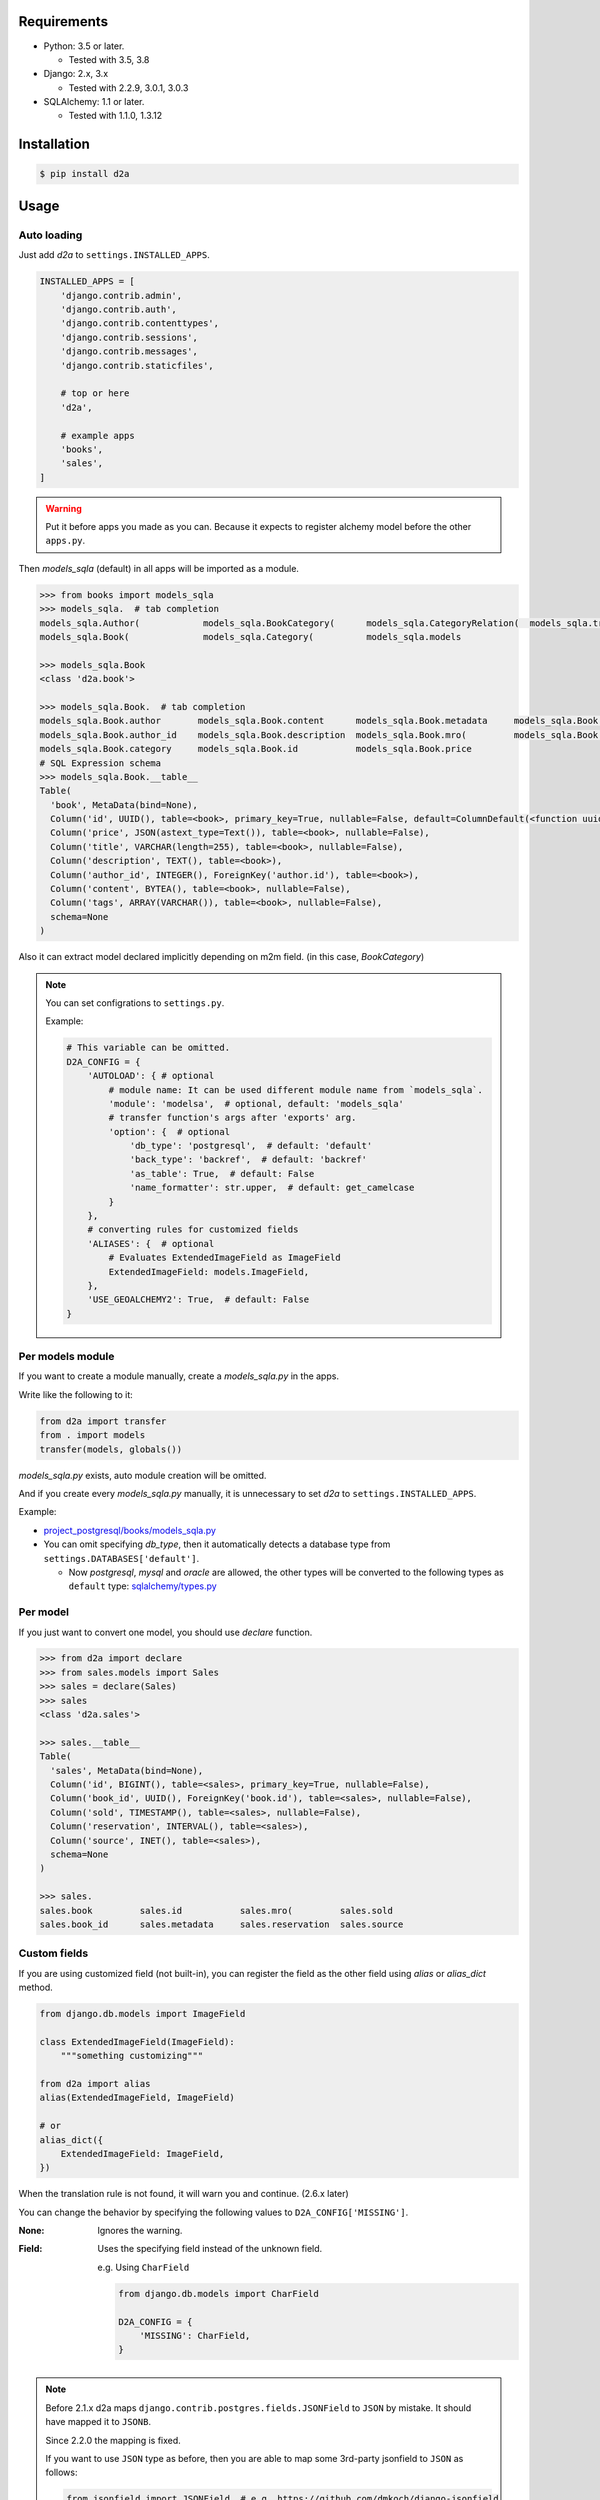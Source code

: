.. image:: https://badge.fury.io/py/d2a.svg
  :target: https://badge.fury.io/py/d2a

.. image:: https://github.com/walkframe/d2a/workflows/master/badge.svg
  :target: https://github.com/walkframe/d2a/actions

.. image:: https://img.shields.io/pypi/dm/d2a.svg
  :target: https://pypi.org/project/d2a/

.. image:: https://img.shields.io/badge/License-MIT-blue.svg
  :target: https://opensource.org/licenses/MIT

Requirements
============
- Python: 3.5 or later.

  - Tested with 3.5, 3.8

- Django: 2.x, 3.x
  
  - Tested with 2.2.9, 3.0.1, 3.0.3

- SQLAlchemy: 1.1 or later.

  - Tested with 1.1.0, 1.3.12

Installation
============

.. code:: bash

  $ pip install d2a

Usage
=====

Auto loading
------------
Just add `d2a` to ``settings.INSTALLED_APPS``.

.. code-block:: python

  INSTALLED_APPS = [
      'django.contrib.admin',
      'django.contrib.auth',
      'django.contrib.contenttypes',
      'django.contrib.sessions',
      'django.contrib.messages',
      'django.contrib.staticfiles',
  
      # top or here
      'd2a',

      # example apps
      'books',
      'sales',
  ]

.. warning::

  Put it before apps you made as you can.
  Because it expects to register alchemy model before the other ``apps.py``.

Then `models_sqla` (default) in all apps will be imported as a module.

.. code:: python

  >>> from books import models_sqla
  >>> models_sqla.  # tab completion
  models_sqla.Author(            models_sqla.BookCategory(      models_sqla.CategoryRelation(  models_sqla.transfer(
  models_sqla.Book(              models_sqla.Category(          models_sqla.models
  
  >>> models_sqla.Book
  <class 'd2a.book'>
  
  >>> models_sqla.Book.  # tab completion
  models_sqla.Book.author       models_sqla.Book.content      models_sqla.Book.metadata     models_sqla.Book.tags
  models_sqla.Book.author_id    models_sqla.Book.description  models_sqla.Book.mro(         models_sqla.Book.title
  models_sqla.Book.category     models_sqla.Book.id           models_sqla.Book.price
  # SQL Expression schema
  >>> models_sqla.Book.__table__
  Table(
    'book', MetaData(bind=None), 
    Column('id', UUID(), table=<book>, primary_key=True, nullable=False, default=ColumnDefault(<function uuid4 at 0x7f3cebe7e598>)), 
    Column('price', JSON(astext_type=Text()), table=<book>, nullable=False), 
    Column('title', VARCHAR(length=255), table=<book>, nullable=False), 
    Column('description', TEXT(), table=<book>),
    Column('author_id', INTEGER(), ForeignKey('author.id'), table=<book>), 
    Column('content', BYTEA(), table=<book>, nullable=False), 
    Column('tags', ARRAY(VARCHAR()), table=<book>, nullable=False), 
    schema=None
  )

Also it can extract model declared implicitly depending on m2m field.
(in this case, `BookCategory`)

.. note::

  You can set configrations to ``settings.py``.

  Example:

  .. code-block:: python

    # This variable can be omitted.
    D2A_CONFIG = {
        'AUTOLOAD': { # optional
            # module name: It can be used different module name from `models_sqla`.
            'module': 'modelsa',  # optional, default: 'models_sqla'
            # transfer function's args after 'exports' arg.
            'option': {  # optional
                'db_type': 'postgresql',  # default: 'default'
                'back_type': 'backref',  # default: 'backref'
                'as_table': True,  # default: False
                'name_formatter': str.upper,  # default: get_camelcase
            }
        },
        # converting rules for customized fields
        'ALIASES': {  # optional
            # Evaluates ExtendedImageField as ImageField
            ExtendedImageField: models.ImageField,
        },
        'USE_GEOALCHEMY2': True,  # default: False
    }


Per models module
-----------------
If you want to create a module manually, create a `models_sqla.py` in the apps.

Write like the following to it:

.. code-block:: python3

  from d2a import transfer
  from . import models
  transfer(models, globals())

`models_sqla.py` exists, auto module creation will be omitted.

And if you create every `models_sqla.py` manually,
it is unnecessary to set `d2a` to ``settings.INSTALLED_APPS``.

Example:

- `project_postgresql/books/models_sqla.py <https://github.com/walkframe/d2a/blob/master/project_postgresql/books/models_sqla.py>`_
- You can omit specifying `db_type`, then it automatically detects a database type from ``settings.DATABASES['default']``.

  - Now `postgresql`, `mysql` and `oracle` are allowed,
    the other types will be converted to the following types as ``default`` type: 
    `sqlalchemy/types.py <https://github.com/zzzeek/sqlalchemy/blob/master/lib/sqlalchemy/types.py>`_

Per model
---------
If you just want to convert one model, you should use `declare` function.

.. code:: python

  >>> from d2a import declare
  >>> from sales.models import Sales
  >>> sales = declare(Sales)
  >>> sales
  <class 'd2a.sales'>
  
  >>> sales.__table__
  Table(
    'sales', MetaData(bind=None), 
    Column('id', BIGINT(), table=<sales>, primary_key=True, nullable=False), 
    Column('book_id', UUID(), ForeignKey('book.id'), table=<sales>, nullable=False), 
    Column('sold', TIMESTAMP(), table=<sales>, nullable=False), 
    Column('reservation', INTERVAL(), table=<sales>), 
    Column('source', INET(), table=<sales>), 
    schema=None
  )
  
  >>> sales.
  sales.book         sales.id           sales.mro(         sales.sold
  sales.book_id      sales.metadata     sales.reservation  sales.source


Custom fields
-------------
If you are using customized field (not built-in),
you can register the field as the other field using `alias` or `alias_dict` method.

.. code:: python

  from django.db.models import ImageField
  
  class ExtendedImageField(ImageField):
      """something customizing"""
  
  from d2a import alias
  alias(ExtendedImageField, ImageField)

  # or
  alias_dict({
      ExtendedImageField: ImageField,
  })

When the translation rule is not found, it will warn you and continue. (2.6.x later)

You can change the behavior by specifying the following values to ``D2A_CONFIG['MISSING']``.

:None: Ignores the warning.  
:Field: Uses the specifying field instead of the unknown field.

  e.g. Using ``CharField``

  .. code-block:: python3

    from django.db.models import CharField
    
    D2A_CONFIG = {
        'MISSING': CharField,
    }

.. note::

  Before 2.1.x d2a maps ``django.contrib.postgres.fields.JSONField`` to ``JSON`` by mistake. It should have mapped it to ``JSONB``.

  Since 2.2.0 the mapping is fixed.

  If you want to use ``JSON`` type as before, then you are able to map some 3rd-party jsonfield to ``JSON`` as follows:
  
  .. code-block:: python3
  
    from jsonfield import JSONField  # e.g. https://github.com/dmkoch/django-jsonfield
    import d2a

    d2a.alias(JSONField, d2a.JSONType)

  Or add to ``settings.D2A_CONFIG['ALIASES']``.


Querying shortcut
------------------
Expression
~~~~~~~~~~~~~~~~~~
There are two functions.

:query_expression: To retrieve `SELECT` results, and returns a list containing record.
:execute_expression: To execute `INSERT`, `DELETE`, `UPDATE` statements, and returns num of records having been affected.

.. code-block:: python3

  >>> from sqlalchemy import (
  ...     select,
  ...     insert,
  ... )
  
  >>> from d2a import query_expression, execute_expression

  # if you try on `project_mysql` demo, you should write ``from books.modelsa import Author``
  >>> from books.models_sqla import Author
  
  >>> AuthorTable = Author.__table__
  
  >>> records = [
  ...     {'name': 'a', 'age': 10},
  ...     {'name': 'b', 'age': 30},
  ...     {'name': 'c', 'age': 20},
  ... ]
  
  >>> # insert
  >>> stmt = insert(AuthorTable).values(records)
  >>> execute_expression(stmt)
  3
  
  >>> # select
  >>> stmt = select([
  ...     AuthorTable.c.id,
  ...     AuthorTable.c.name,
  ...     AuthorTable.c.age,
  ... ]).select_from(AuthorTable).order_by(AuthorTable.c.age)

  >>> query_expression(stmt)
  [
    OrderedDict([('id', 12), ('name', 'a'), ('age', 10)]),
    OrderedDict([('id', 14), ('name', 'c'), ('age', 20)]),
    OrderedDict([('id', 13), ('name', 'b'), ('age', 30)])
  ]

  >>> # record as tuple
  >>> query_expression(stmt, as_col_dict=False)
  [(12, 'a', 10), (14, 'c', 20), (13, 'b', 30)]

  >>> query_expression(stmt, as_col_dict=False, debug={'printer': print, 'show_explain': True, 'sql_format': True})
  ====================================================================================================
  SELECT author.id,
         author.name,
         author.age
  FROM author
  ORDER BY author.age
  ====================================================================================================
  Sort  (cost=16.39..16.74 rows=140 width=522) (actual time=0.027..0.028 rows=18 loops=1)
    Sort Key: age
    Sort Method: quicksort  Memory: 25kB
    ->  Seq Scan on author  (cost=0.00..11.40 rows=140 width=522) (actual time=0.007..0.009 rows=18 loops=1)
  Planning time: 0.072 ms
  Execution time: 0.047 ms
  [(12, 'a', 10), (14, 'c', 20), (13, 'b', 30)]

.. note::

  I added argument of ``query_expression()`` to see debugging information.

  Specify options as dict type like the following:

  .. code-block:: python3

    query_expression(stmt, debug={  # all options can be skipped.
        'show_sql': True, # if showing the sql query or not.
        'show_explain': False, # if showing explain for the sql query or not.
        'sql_format': False, # if formatting the sql query or not.
        'sql_reindent': True, # if setting indent the sql query or not.
        'sql_keyword_case': 'upper', # A rule converting reserved words.
        'explain_prefix': depends on the database type. unless you specify it, an appropriate prefix will be automatically used.
        'printer': logger.debug, # printing method, if you use python3, then try `print` function.
        'delimiter': '=' * 100, # characters dividing debug informations.
        'database': 'default' # django database
    })

  Default is ``{}`` (An empty dict means disabling debug.)

ORM
~~~~~~~~~~~~~~~~~~
There is a function named `make_session` for ORM mode.

.. code-block:: python3

  >>> from d2a import make_session
  >>> from books.models_sqla import Author
  
  >>> with make_session() as session:
  ...     # it commits and flushes automatically when the scope exits.
  ...     a = Author()
  ...     a.name = 'righ'
  ...     a.age = 30
  ...     session.add(a)
  ...
  >>> with make_session() as session:
  ...     # when the session was rolled back or causes some exception in the context,
  ...     # it won't register records in the session.
  ...     a = Author()
  ...     a.name = 'teruhiko'
  ...     a.age = 85
  ...     session.add(a)
  ...     session.rollback()
  ...
  >>> with make_session() as session:
  ...     session.query(Author.name, Author.age).all()
  ...
  [('righ', 30)]

It receives the following arguments:

:engine: engine object or database-type (**string**) (default: None). When it is omitted, it guesses database type and gets an engine automatically.
:autoflush: It is the same as `sessionmaker <https://docs.sqlalchemy.org/en/latest/orm/session_api.html#session-and-sessionmaker>`__ (default: True)
:autocommit:  It is the same as `sessionmaker <https://docs.sqlalchemy.org/en/latest/orm/session_api.html#session-and-sessionmaker>`__ (default: False)
:expire_on_commit: It is the same as `sessionmaker <https://docs.sqlalchemy.org/en/latest/orm/session_api.html#session-and-sessionmaker>`__ (default: True)
:info: It is the same as `sessionmaker <https://docs.sqlalchemy.org/en/latest/orm/session_api.html#session-and-sessionmaker>`__ (default: None)

All arguments can be omitted.

.. warning::

  Supported auto-detecting db types are the following:
  
  - PostgreSQL
  - MySQL
  - Oracle

Demo
============

start up environment
--------------------

.. code-block:: shell

  $ git clone git@github.com:walkframe/d2a.git
  $ cd d2a
  $ docker-compose up

preparation
--------------------

.. code-block:: shell 

  $ docker exec -it d2a_app /bin/bash
  # python -m venv venv # only first time
  # source venv/bin/activate
  (venv) # cd project_postgresql/ # (or mysql)
  (venv) project_postgresql # ./manage.py migrate

execute
------------

.. code-block:: shell

  (venv) project_postgresql # ./manage.py shell

.. code-block:: python

  >>> from books import models_sqla
  >>> book = models_sqla.Book()
  >>> author = models_sqla.Author()
  >>> book.author = author
  >>> author.books
  [<d2a.book object at 0x7f3cec539358>]
  # And do something you want to do ;)

GeoDjango
--------------

- `GeoDjango-GeoAlchemy2 translation demo <https://github.com/walkframe/d2a/blob/master/demo_geoalchemy2.rst>`__

Links
=====
- https://github.com/walkframe/d2a
- https://pypi.org/project/d2a/

History
=======
:2.6.x:
  - 2020-06-06
  - Add `MISSING` option.

:2.5.x:

  - 2020-05-26
  - Dropped support for `django1.11`
  - Changed key format. (`prefix:_` to `around:__`)
  - Set up continuous deployment to PyPI.

:2.4.x:

  - 2020-05-26
  - Add postgres fields

    - `CIText fields <https://docs.djangoproject.com/en/3.0/ref/contrib/postgres/fields/#citext-fields>`__

      - CICharField
      - CIEmailField
      - CITextField
    
    - `Range fields <https://docs.djangoproject.com/en/3.0/ref/contrib/postgres/fields/#range-fields>`__

      - IntegerRangeField
      - BigIntegerRangeField
      - DecimalRangeField
      - FloatRangeField
      - DateTimeRangeField
      - DateRangeField

    - `HStoreField <https://docs.djangoproject.com/en/3.0/ref/contrib/postgres/fields/#hstorefield>`__

:2.3.x:
  
  - 2020-05-25
  - GeoAlchemy2 support.

    - It translates 
      `GeoDjango fields <https://docs.djangoproject.com/en/3.0/ref/contrib/gis/model-api/>`__
      into 
      `GeoAlchemy2 fields <https://geoalchemy-2.readthedocs.io/en/0.2.6/types.html>`__.

:2.2.x:

  - :2020-01-03: Release
    :2020-02-13: dealt with failing CI
 
  - Supported the following fields:

    - `PositiveBigIntegerField`
    - `SmallAutoField`

  - Dropped support for the following versions:

    - Python: `< 3.5.0`.
    - SQLAlchemy: `< 1.1.0`.

  - ``d2a.make_engine`` can receive all ``create_engine`` arguments now.
  - Remapped django JSONField to JSONB (it was ``JSON`` before)
  - Migrated to GitHub Actions from CircleCI.


:2.1.x:

  - Changed: 
  
    - **Warning:** Changed arg name ``as_dict`` to ``as_col_dict``
  
  - Added:
    
    :as_row_list: 
      
      If result set being list type or not.
    
      default is ``True``.
    
    :dict_method:
    
      A method making row to dict.
      You got to be able to change the method to ``dict()``.

      default is ``collections.OrderedDict``.

    :debug:
      
      If showing debug information or not. specify options dict.

:2.0.x:

  - Added a shortcut function for executing in ORM mode.
  - Added two shortcut functions for executing in EXPRESSION mode.

:1.1.x:

  - (2019-02-17)
  - Added a function to load all models automatically.

:1.0.2:
  
  - (2018-07-10)
  - Improved a little.

:1.0.1:

  - (2018-07-06)
  - Fixed a bug, that it will be provided `None` even though it's not specified `default` argument.

:1.0.0:

  - (2018-07-05)
  - Fixed bugs.
  - Added unit tests.

:0.0.6:

  - Fixed a bug that abstract models become the targets.
  - Deleted `install_requires`.

:0.0.5:

  - added alias method.

:0.0.4:

  - fixed bugs.

:0.0.3:

  - it got easy to declare custom field.
  - transfer method can define secondary table.

:0.0.2:

  - it supported m2m field.
  - it limited django version less than `1.9`.

:0.0.1: first release (2017-12-27)
